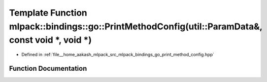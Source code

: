 .. _exhale_function_namespacemlpack_1_1bindings_1_1go_1a4e3af333092d8d43f5dde75160c4f6f9:

Template Function mlpack::bindings::go::PrintMethodConfig(util::ParamData&, const void \*, void \*)
===================================================================================================

- Defined in :ref:`file__home_aakash_mlpack_src_mlpack_bindings_go_print_method_config.hpp`


Function Documentation
----------------------


.. doxygenfunction:: mlpack::bindings::go::PrintMethodConfig(util::ParamData&, const void *, void *)
